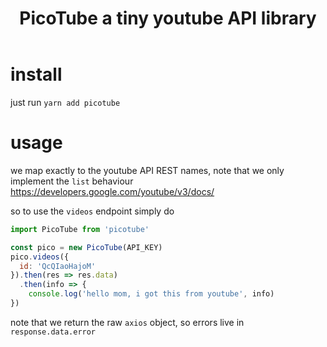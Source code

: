 #+TITLE: PicoTube a tiny youtube API library
* install

just run =yarn add picotube=

* usage

we map exactly to the youtube API REST names, note that we only implement
the =list= behaviour
https://developers.google.com/youtube/v3/docs/

so to use the =videos= endpoint simply do
#+BEGIN_SRC js
import PicoTube from 'picotube'

const pico = new PicoTube(API_KEY)
pico.videos({
  id: 'QcQIaoHajoM'
}).then(res => res.data)
  .then(info => {
    console.log('hello mom, i got this from youtube', info)
})
#+END_SRC

note that we return the raw =axios= object, so errors live in =response.data.error=
